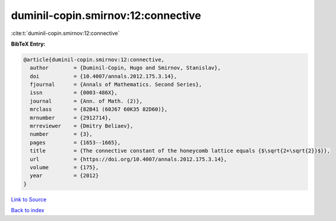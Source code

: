 duminil-copin.smirnov:12:connective
===================================

:cite:t:`duminil-copin.smirnov:12:connective`

**BibTeX Entry:**

.. code-block:: bibtex

   @article{duminil-copin.smirnov:12:connective,
     author        = {Duminil-Copin, Hugo and Smirnov, Stanislav},
     doi           = {10.4007/annals.2012.175.3.14},
     fjournal      = {Annals of Mathematics. Second Series},
     issn          = {0003-486X},
     journal       = {Ann. of Math. (2)},
     mrclass       = {82B41 (60J67 60K35 82D60)},
     mrnumber      = {2912714},
     mrreviewer    = {Dmitry Beliaev},
     number        = {3},
     pages         = {1653--1665},
     title         = {The connective constant of the honeycomb lattice equals {$\sqrt{2+\sqrt{2}}$}},
     url           = {https://doi.org/10.4007/annals.2012.175.3.14},
     volume        = {175},
     year          = {2012}
   }

`Link to Source <https://doi.org/10.4007/annals.2012.175.3.14},>`_


`Back to index <../By-Cite-Keys.html>`_
